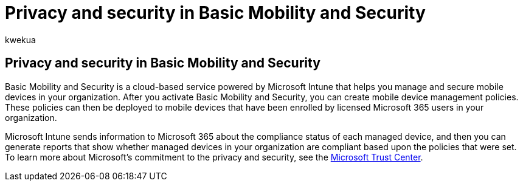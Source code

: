 = Privacy and security in Basic Mobility and Security
:audience: Admin
:author: kwekua
:description: After you activate Basic Mobility and Security, you can create mobile device management policies.
:f1.keywords: NOCSH
:manager: scotv
:ms.author: kwekua
:ms.collection: ["M365-subscription-management", "Adm_O365", "Adm_TOC"]
:ms.custom: AdminSurgePortfolio
:ms.localizationpriority: medium
:ms.service: o365-administration
:ms.topic: article

== Privacy and security in Basic Mobility and Security

Basic Mobility and Security is a cloud-based service powered by Microsoft Intune that helps you manage and secure mobile devices in your organization.
After you activate Basic Mobility and Security, you can create mobile device management policies.
These policies can then be deployed to mobile devices that have been enrolled by licensed Microsoft 365 users in your organization.

Microsoft Intune sends information to Microsoft 365 about the compliance status of each managed device, and then you can generate reports that show whether managed devices in your organization are compliant based upon the policies that were set.
To learn more about Microsoft's commitment to the privacy and security, see the https://www.microsoft.com/trust-center[Microsoft Trust Center].

